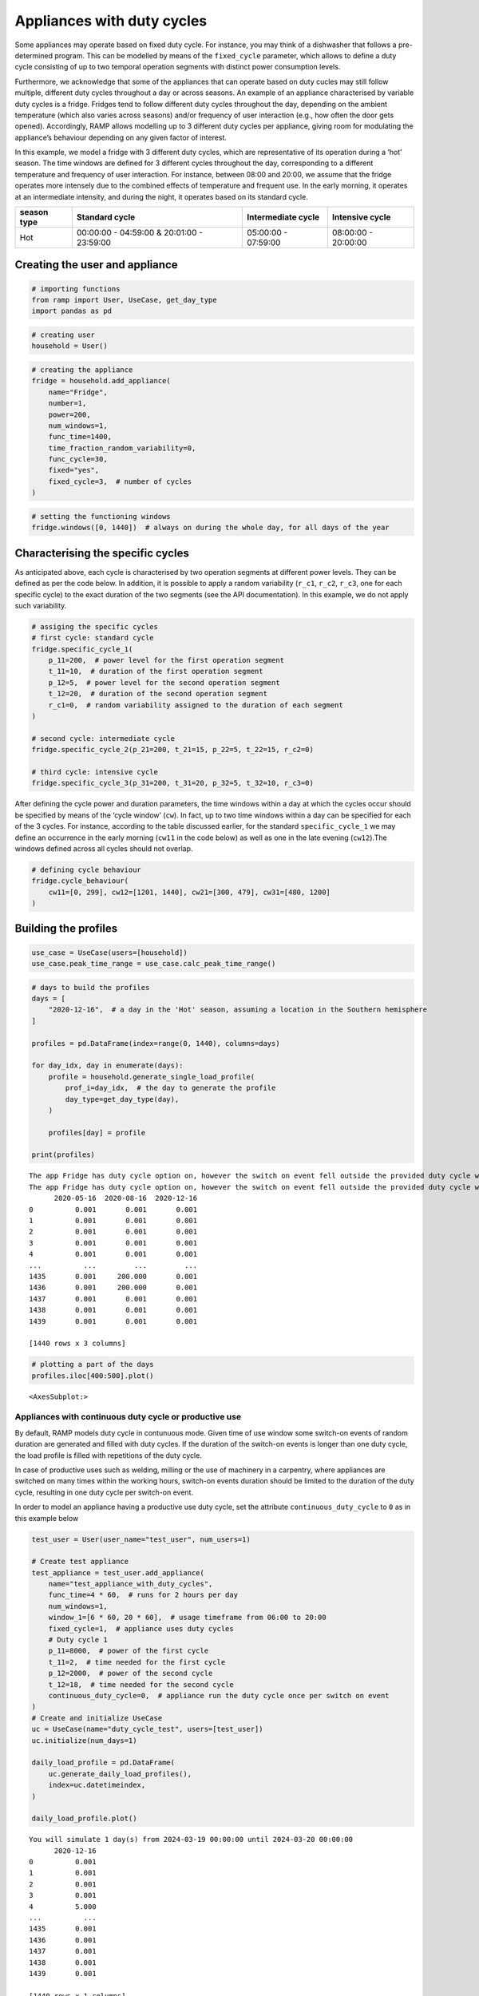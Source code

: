 Appliances with duty cycles
===========================

Some appliances may operate based on fixed duty cycle. For instance, you
may think of a dishwasher that follows a pre-determined program. This
can be modelled by means of the ``fixed_cycle`` parameter, which allows
to define a duty cycle consisting of up to two temporal operation
segments with distinct power consumption levels.

Furthermore, we acknowledge that some of the appliances that can operate
based on duty cucles may still follow multiple, different duty cycles
throughout a day or across seasons. An example of an appliance
characterised by variable duty cycles is a fridge. Fridges tend to
follow different duty cycles throughout the day, depending on the
ambient temperature (which also varies across seasons) and/or frequency
of user interaction (e.g., how often the door gets opened). Accordingly,
RAMP allows modelling up to 3 different duty cycles per appliance,
giving room for modulating the appliance’s behaviour depending on any
given factor of interest.

In this example, we model a fridge with 3 different duty cycles, which
are representative of its operation during a ‘hot’ season. The time
windows are defined for 3 different cycles throughout the day,
corresponding to a different temperature and frequency of user
interaction. For instance, between 08:00 and 20:00, we assume that the
fridge operates more intensely due to the combined effects of
temperature and frequent use. In the early morning, it operates at an
intermediate intensity, and during the night, it operates based on its
standard cycle.

+--------+------------------------------+--------------+--------------+
| season | Standard cycle               | Intermediate | Intensive    |
| type   |                              | cycle        | cycle        |
+========+==============================+==============+==============+
| Hot    | 00:00:00 - 04:59:00 &        | 05:00:00 -   | 08:00:00 -   |
|        | 20:01:00 - 23:59:00          | 07:59:00     | 20:00:00     |
+--------+------------------------------+--------------+--------------+

Creating the user and appliance
~~~~~~~~~~~~~~~~~~~~~~~~~~~~~~~

.. code:: ipython3

    # importing functions
    from ramp import User, UseCase, get_day_type
    import pandas as pd

.. code:: ipython3

    # creating user
    household = User()

.. code:: ipython3

    # creating the appliance
    fridge = household.add_appliance(
        name="Fridge",
        number=1,
        power=200,
        num_windows=1,
        func_time=1400,
        time_fraction_random_variability=0,
        func_cycle=30,
        fixed="yes",
        fixed_cycle=3,  # number of cycles
    )

.. code:: ipython3

    # setting the functioning windows
    fridge.windows([0, 1440])  # always on during the whole day, for all days of the year

Characterising the specific cycles
~~~~~~~~~~~~~~~~~~~~~~~~~~~~~~~~~~

As anticipated above, each cycle is characterised by two operation
segments at different power levels. They can be defined as per the code
below. In addition, it is possible to apply a random variability
(``r_c1``, ``r_c2``, ``r_c3``, one for each specific cycle) to the exact
duration of the two segments (see the API documentation). In this
example, we do not apply such variability.

.. code:: ipython3

    # assiging the specific cycles
    # first cycle: standard cycle
    fridge.specific_cycle_1(
        p_11=200,  # power level for the first operation segment
        t_11=10,  # duration of the first operation segment
        p_12=5,  # power level for the second operation segment
        t_12=20,  # duration of the second operation segment
        r_c1=0,  # random variability assigned to the duration of each segment
    )
    
    # second cycle: intermediate cycle
    fridge.specific_cycle_2(p_21=200, t_21=15, p_22=5, t_22=15, r_c2=0)
    
    # third cycle: intensive cycle
    fridge.specific_cycle_3(p_31=200, t_31=20, p_32=5, t_32=10, r_c3=0)

After defining the cycle power and duration parameters, the time windows
within a day at which the cycles occur should be specified by means of
the ‘cycle window’ (``cw``). In fact, up to two time windows within a
day can be specified for each of the 3 cycles. For instance, according
to the table discussed earlier, for the standard ``specific_cycle_1`` we
may define an occurrence in the early morning (``cw11`` in the code
below) as well as one in the late evening (``cw12``).The windows defined
across all cycles should not overlap.

.. code:: ipython3

    # defining cycle behaviour
    fridge.cycle_behaviour(
        cw11=[0, 299], cw12=[1201, 1440], cw21=[300, 479], cw31=[480, 1200]
    )

Building the profiles
~~~~~~~~~~~~~~~~~~~~~

.. code:: ipython3

    use_case = UseCase(users=[household])
    use_case.peak_time_range = use_case.calc_peak_time_range()

.. code:: ipython3

    # days to build the profiles
    days = [
        "2020-12-16",  # a day in the 'Hot' season, assuming a location in the Southern hemisphere
    ]
    
    profiles = pd.DataFrame(index=range(0, 1440), columns=days)
    
    for day_idx, day in enumerate(days):
        profile = household.generate_single_load_profile(
            prof_i=day_idx,  # the day to generate the profile
            day_type=get_day_type(day),
        )
    
        profiles[day] = profile
    
    print(profiles)


.. parsed-literal::

    The app Fridge has duty cycle option on, however the switch on event fell outside the provided duty cycle windows
    The app Fridge has duty cycle option on, however the switch on event fell outside the provided duty cycle windows
          2020-05-16  2020-08-16  2020-12-16
    0          0.001       0.001       0.001
    1          0.001       0.001       0.001
    2          0.001       0.001       0.001
    3          0.001       0.001       0.001
    4          0.001       0.001       0.001
    ...          ...         ...         ...
    1435       0.001     200.000       0.001
    1436       0.001     200.000       0.001
    1437       0.001       0.001       0.001
    1438       0.001       0.001       0.001
    1439       0.001       0.001       0.001
    
    [1440 rows x 3 columns]


.. code:: ipython3

    # plotting a part of the days
    profiles.iloc[400:500].plot()




.. parsed-literal::

    <AxesSubplot:>




.. image:: output_14_1.png


Appliances with continuous duty cycle or productive use
-------------------------------------------------------

By default, RAMP models duty cycle in contunuous mode. Given time of use
window some switch-on events of random duration are generated and filled
with duty cycles. If the duration of the switch-on events is longer than
one duty cycle, the load profile is filled with repetitions of the duty
cycle.

In case of productive uses such as welding, milling or the use of
machinery in a carpentry, where appliances are switched on many times
within the working hours, switch-on events duration should be limited to
the duration of the duty cycle, resulting in one duty cycle per
switch-on event.

In order to model an appliance having a productive use duty cycle, set
the attribute ``continuous_duty_cycle`` to ``0`` as in this example
below

.. code:: ipython3

    test_user = User(user_name="test_user", num_users=1)
    
    # Create test appliance
    test_appliance = test_user.add_appliance(
        name="test_appliance_with_duty_cycles",
        func_time=4 * 60,  # runs for 2 hours per day
        num_windows=1,
        window_1=[6 * 60, 20 * 60],  # usage timeframe from 06:00 to 20:00
        fixed_cycle=1,  # appliance uses duty cycles
        # Duty cycle 1
        p_11=8000,  # power of the first cycle
        t_11=2,  # time needed for the first cycle
        p_12=2000,  # power of the second cycle
        t_12=18,  # time needed for the second cycle
        continuous_duty_cycle=0,  # appliance run the duty cycle once per switch on event
    )
    # Create and initialize UseCase
    uc = UseCase(name="duty_cycle_test", users=[test_user])
    uc.initialize(num_days=1)
    
    daily_load_profile = pd.DataFrame(
        uc.generate_daily_load_profiles(),
        index=uc.datetimeindex,
    )
    
    daily_load_profile.plot()


.. parsed-literal::

    You will simulate 1 day(s) from 2024-03-19 00:00:00 until 2024-03-20 00:00:00
          2020-12-16
    0          0.001
    1          0.001
    2          0.001
    3          0.001
    4          5.000
    ...          ...
    1435       0.001
    1436       0.001
    1437       0.001
    1438       0.001
    1439       0.001
    
    [1440 rows x 1 columns]




.. parsed-literal::

    <AxesSubplot:>




.. image:: output_16_2.png


In order to illustrate how a continuous cycle woud look like, let’s set
the ``continuous_duty_cycle`` back to ``1``

.. code:: ipython3

    test_appliance.continuous_duty_cycle = 1
    
    daily_load_profile = pd.DataFrame(
        uc.generate_daily_load_profiles(),
        index=uc.datetimeindex,
    )
    
    daily_load_profile.plot()# plotting the whole day
    profiles.plot()




.. parsed-literal::

    <AxesSubplot:>




.. image:: output_18_1.png


One can see that the switch on events are longer and more than one duty
cycle run within the switch on event

:download:`Link to the jupyter notebook file </../notebooks/repair_mc.ipynb>`.
